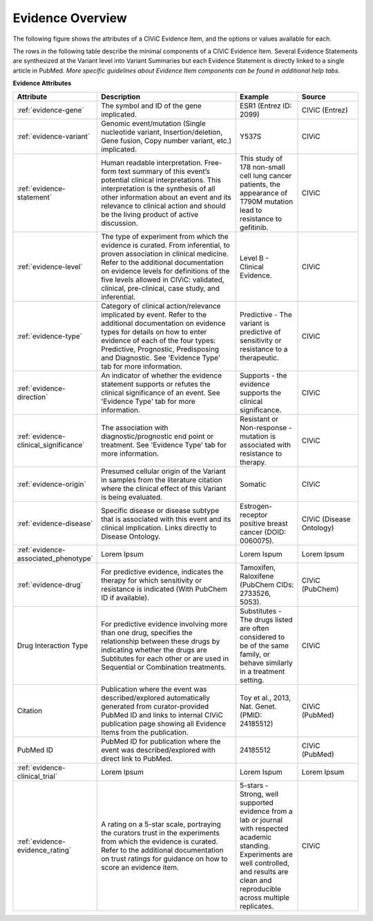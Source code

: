 Evidence Overview
=================

.. image:: /images/figures/CIViC_adding-updating-evidence_v1d.png

The following figure shows the attributes of a CIViC Evidence Item, and the options or values available for each.

.. image:: /images/figures/CIViC_evidence-item-fields_v1b.png

The rows in the following table describe the minimal components of a CIViC Evidence Item. Several Evidence Statements are synthesized at the Variant level into Variant Summaries but each Evidence Statement is directly linked to a single article in PubMed. *More specific guidelines about Evidence Item components can be found in additional help tabs*.


**Evidence Attributes**

.. list-table::
   :widths: 10 50 20 20
   :header-rows: 1

   * - Attribute
     - Description
     - Example
     - Source
   * - :ref:`evidence-gene`
     - The symbol and ID of the gene implicated.
     - ESR1 (Entrez ID: 2099)
     - CIViC (Entrez)
   * - :ref:`evidence-variant`
     - Genomic event/mutation (Single nucleotide variant,
       Insertion/deletion, Gene fusion, Copy number variant, etc.)
       implicated.
     - Y537S
     - CIViC
   * - :ref:`evidence-statement`
     - Human readable interpretation. Free-form text
       summary of this event’s potential clinical interpretations. This
       interpretation is the synthesis of all other information about an
       event and its relevance to clinical action and should be the living
       product of active discussion.
     - This study of 178 non-small cell lung
       cancer patients, the appearance of T790M mutation lead to resistance
       to gefitinib.
     - CIViC
   * - :ref:`evidence-level`
     - The type of experiment from which the evidence is
       curated. From inferential, to proven association in clinical
       medicine. Refer to the additional documentation on evidence levels
       for definitions of the five levels allowed in CIViC: validated,
       clinical, pre-clinical, case study, and inferential.
     - Level B - Clinical Evidence.
     - CIViC
   * - :ref:`evidence-type`
     - Category of clinical action/relevance implicated by
       event. Refer to the additional documentation on evidence types for
       details on how to enter evidence of each of the four types:
       Predictive, Prognostic, Predisposing and Diagnostic. See 'Evidence
       Type' tab for more information.
     - Predictive - The variant is
       predictive of sensitivity or resistance to a therapeutic.
     - CIViC
   * - :ref:`evidence-direction`
     - An indicator of whether the evidence statement
       supports or refutes the clinical significance of an event. See
       'Evidence Type' tab for more information.
     - Supports - the evidence supports the clinical significance.
     - CIViC
   * - :ref:`evidence-clinical_significance`
     - The association with diagnostic/prognostic end
       point or treatment. See 'Evidence Type' tab for more information.
     - Resistant or Non-response - mutation is associated with resistance
       to therapy.
     - CIViC
   * - :ref:`evidence-origin`
     - Presumed cellular origin of the Variant in samples
       from the literature citation where the clinical effect of this
       Variant is being evaluated.
     - Somatic
     - CIViC
   * - :ref:`evidence-disease`
     - Specific disease or disease subtype that is associated
       with this event and its clinical implication. Links directly to
       Disease Ontology.
     - Estrogen-receptor positive breast cancer (DOID: 0060075).
     - CIViC (Disease Ontology)
   * - :ref:`evidence-associated_phenotype`
     - Lorem Ipsum
     - Lorem Ispum
     - Lorem Ipsum
   * - :ref:`evidence-drug`
     - For predictive evidence, indicates the therapy for which
       sensitivity or resistance is indicated (With PubChem ID if
       available).
     - Tamoxifen, Raloxifene (PubChem CIDs: 2733526, 5053).
     - CIViC (PubChem)
   * - Drug Interaction Type
     - For predictive evidence involving more than
       one drug, specifies the relationship between these drugs by
       indicating whether the drugs are Subtitutes for each other or are
       used in Sequential or Combination treatments.
     - Substitutes - The
       drugs listed are often considered to be of the same family, or
       behave similarly in a treatment setting.
     - CIViC
   * - Citation
     - Publication where the event was described/explored
       automatically generated from curator-provided PubMed ID and links to
       internal CIViC publication page showing all Evidence Items from the
       publication.
     - Toy et al., 2013, Nat. Genet. (PMID: 24185512)
     - CIViC (PubMed)
   * - PubMed ID
     - PubMed ID for publication where the event was
       described/explored with direct link to PubMed.
     - 24185512
     - CIViC (PubMed)
   * - :ref:`evidence-clinical_trial`
     - Lorem Ipsum
     - Lorem Ispum
     - Lorem Ipsum
   * - :ref:`evidence-evidence_rating`
     - A rating on a 5-star scale, portraying the curators
       trust in the experiments from which the evidence is curated. Refer
       to the additional documentation on trust ratings for guidance on how
       to score an evidence item.
     - 5-stars - Strong, well supported
       evidence from a lab or journal with respected academic standing.
       Experiments are well controlled, and results are clean and
       reproducible across multiple replicates.
     - CIViC

